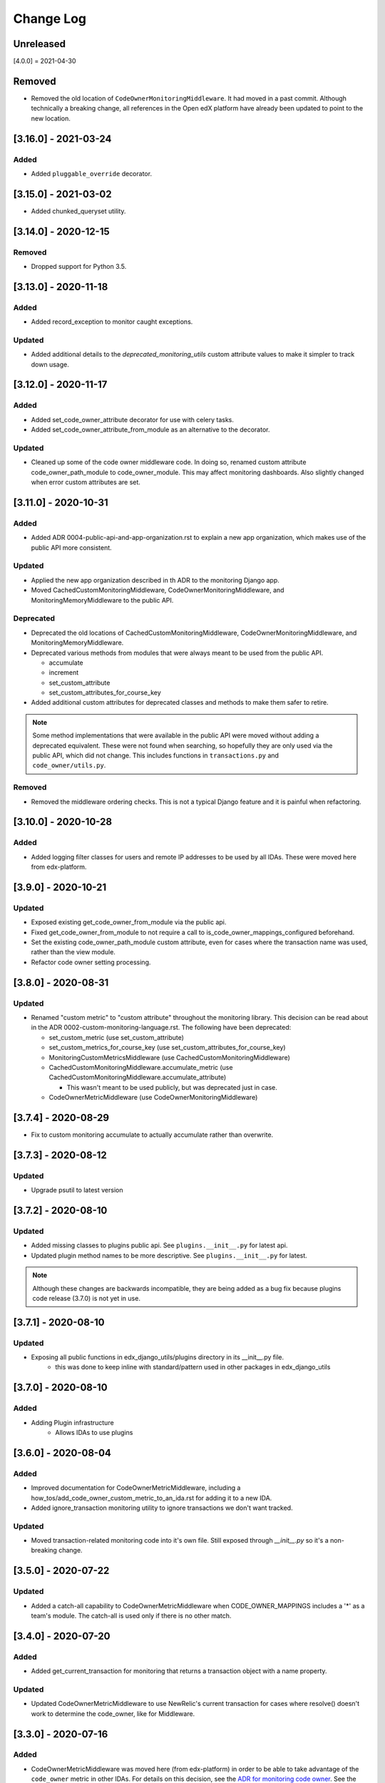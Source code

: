 Change Log
==========

..
   All enhancements and patches to edx_django_utils will be documented
   in this file.  It adheres to the structure of http://keepachangelog.com/ ,
   but in reStructuredText instead of Markdown (for ease of incorporation into
   Sphinx documentation and the PyPI description).

   This project adheres to Semantic Versioning (http://semver.org/).

.. There should always be an "Unreleased" section for changes pending release.

Unreleased
----------

[4.0.0] = 2021-04-30

Removed
-------

* Removed the old location of ``CodeOwnerMonitoringMiddleware``. It had moved in a past commit. Although technically a breaking change, all references in the Open edX platform have already been updated to point to the new location.

[3.16.0] - 2021-03-24
---------------------

Added
_____

* Added ``pluggable_override`` decorator.


[3.15.0] - 2021-03-02
---------------------

* Added chunked_queryset utility.

[3.14.0] - 2020-12-15
---------------------

Removed
_______

* Dropped support for Python 3.5.


[3.13.0] - 2020-11-18
---------------------

Added
_____

* Added record_exception to monitor caught exceptions.

Updated
_______

* Added additional details to the `deprecated_monitoring_utils` custom attribute values to make it simpler to track down usage.

[3.12.0] - 2020-11-17
---------------------

Added
_____

* Added set_code_owner_attribute decorator for use with celery tasks.
* Added set_code_owner_attribute_from_module as an alternative to the decorator.

Updated
_______

* Cleaned up some of the code owner middleware code. In doing so, renamed custom attribute code_owner_path_module to code_owner_module. This may affect monitoring dashboards. Also slightly changed when error custom attributes are set.

[3.11.0] - 2020-10-31
---------------------

Added
_____

* Added ADR 0004-public-api-and-app-organization.rst to explain a new app organization, which makes use of the public API more consistent.

Updated
_______

* Applied the new app organization described in th ADR to the monitoring Django app.
* Moved CachedCustomMonitoringMiddleware, CodeOwnerMonitoringMiddleware, and MonitoringMemoryMiddleware to the public API.

Deprecated
__________

* Deprecated the old locations of CachedCustomMonitoringMiddleware, CodeOwnerMonitoringMiddleware, and MonitoringMemoryMiddleware.
* Deprecated various methods from modules that were always meant to be used from the public API.

  * accumulate
  * increment
  * set_custom_attribute
  * set_custom_attributes_for_course_key

* Added additional custom attributes for deprecated classes and methods to make them safer to retire.

.. note::

  Some method implementations that were available in the public API were moved without adding a deprecated equivalent. These were not found when searching, so hopefully they are only used via the public API, which did not change. This includes functions in ``transactions.py`` and ``code_owner/utils.py``.

Removed
_______

* Removed the middleware ordering checks. This is not a typical Django feature and it is painful when refactoring.

[3.10.0] - 2020-10-28
---------------------

Added
_______

* Added logging filter classes for users and remote IP addresses to be used by all IDAs. These were moved here from edx-platform.

[3.9.0] - 2020-10-21
--------------------

Updated
_______

* Exposed existing get_code_owner_from_module via the public api.
* Fixed get_code_owner_from_module to not require a call to is_code_owner_mappings_configured beforehand.
* Set the existing code_owner_path_module custom attribute, even for cases where the transaction name was used, rather than the view module.
* Refactor code owner setting processing.

[3.8.0] - 2020-08-31
--------------------

Updated
_______

* Renamed "custom metric" to "custom attribute" throughout the monitoring library. This decision can be read about in the ADR 0002-custom-monitoring-language.rst.  The following have been deprecated:

  * set_custom_metric (use set_custom_attribute)
  * set_custom_metrics_for_course_key (use set_custom_attributes_for_course_key)
  * MonitoringCustomMetricsMiddleware (use CachedCustomMonitoringMiddleware)
  * CachedCustomMonitoringMiddleware.accumulate_metric (use CachedCustomMonitoringMiddleware.accumulate_attribute)

    * This wasn't meant to be used publicly, but was deprecated just in case.

  * CodeOwnerMetricMiddleware (use CodeOwnerMonitoringMiddleware)

[3.7.4] - 2020-08-29
--------------------

* Fix to custom monitoring accumulate to actually accumulate rather than overwrite.

[3.7.3] - 2020-08-12
--------------------

Updated
_______

* Upgrade psutil to latest version

[3.7.2] - 2020-08-10
--------------------

Updated
_______

* Added missing classes to plugins public api. See ``plugins.__init__.py`` for latest api.
* Updated plugin method names to be more descriptive. See ``plugins.__init__.py`` for latest.

.. note:: Although these changes are backwards incompatible, they are being added as a bug fix because plugins code release (3.7.0) is not yet in use.

[3.7.1] - 2020-08-10
--------------------

Updated
_______

* Exposing all public functions in edx_django_utils/plugins directory in its __init__.py file.
    * this was done to keep inline with standard/pattern used in other packages in edx_django_utils

[3.7.0] - 2020-08-10
--------------------

Added
_____

* Adding Plugin infrastructure
    * Allows IDAs to use plugins

[3.6.0] - 2020-08-04
--------------------

Added
_____

* Improved documentation for CodeOwnerMetricMiddleware, including a how_tos/add_code_owner_custom_metric_to_an_ida.rst for adding it to a new IDA.
* Added ignore_transaction monitoring utility to ignore transactions we don't want tracked.

Updated
_______

* Moved transaction-related monitoring code into it's own file. Still exposed through `__init__.py` so it's a non-breaking change.

[3.5.0] - 2020-07-22
--------------------

Updated
_______

* Added a catch-all capability to CodeOwnerMetricMiddleware when CODE_OWNER_MAPPINGS includes a '*' as a team's module. The catch-all is used only if there is no other match.

[3.4.0] - 2020-07-20
--------------------

Added
_____

* Added get_current_transaction for monitoring that returns a transaction object with a name property.

Updated
_______

* Updated CodeOwnerMetricMiddleware to use NewRelic's current transaction for cases where resolve() doesn't work to determine the code_owner, like for Middleware.

[3.3.0] - 2020-07-16
--------------------

Added
_____

* CodeOwnerMetricMiddleware was moved here (from edx-platform) in order to be able to take advantage of the ``code_owner`` metric in other IDAs. For details on this decision, see the `ADR for monitoring code owner`_. See the docstring for more details on usage.

.. _ADR for monitoring code owner: https://github.com/edx/edx-django-utils/blob/master/edx_django_utils/monitoring/docs/decisions/0001-monitoring-by-code-owner.rst

[3.2.3] - 2020-05-30
------------------------------------------------
* Removed ceninusepy3 usage.

[3.2.2] - 2020-05-04
------------------------------------------------
* Added support for python 3.8 and dropped support for Django versions older than 2.2

[3.2.1] - 2020-04-17
------------------------------------------------

Changed
_______

* imported get_cache_key in cache/__init__.py.

[3.2.0] - 2020-04-09
------------------------------------------------

Added
_______

* Added get_cache_key utility.

[2.0.1] - 2019-10-09
------------------------------------------------

Changed
_______

* Fixed: Updated function tracing to accomodate changes in New Relic's 5.x Agent.

[2.0.0] - 2019-07-07
------------------------------------------------

Changed
_______

* Converted Middleware (from old style MIDDLEWARE_CLASSES to MIDDLEWARE).
* Removed support for Django versions < 1.11

[1.0.1] - 2018-09-07
------------------------------------------------

Changed
_______

* Fixed: RequestCache now properly uses thread.local.
* Fixed: CachedResponse.__repr__ now handles unicode.

[1.0.0] - 2018-08-28
------------------------------------------------

Added
_______

* Add ``data`` dict property to better match legacy RequestCache interface.

Changed
_______

* Change is_hit/is_miss to is_found.

[0.5.1] - 2018-08-17
------------------------------------------------

Changed
_______

* Fixed bug in TieredCacheMiddleware dependency declaration.

[0.5.0] - 2018-08-16
------------------------------------------------

Changed
_______

* Restored Python 3 support.
* Refactor/clean-up, including Middleware dependency checking.
* Docs updates and other cookiecutter updates.

[0.4.1] - 2018-08-10
------------------------------------------------

Changed
_______

* Split out TieredCacheMiddleware from RequestCacheMiddleware.

[0.4.0] - 2018-08-10
------------------------------------------------

Changed
_______

* Rename CacheUtilsMiddleware to RequestCacheMiddleware.

[0.3.0] - 2018-08-02
------------------------------------------------

Removed
_______

* Temporarily dropped Python 3 support to land this.

[0.2.0] - 2018-08-01
------------------------------------------------

Added
_____

* Added cache and monitoring utilities.


[0.1.0] - 2018-07-23
------------------------------------------------

Added
_____

* First release on PyPI.
